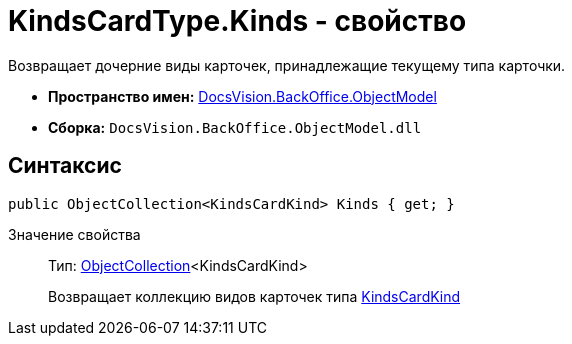 = KindsCardType.Kinds - свойство

Возвращает дочерние виды карточек, принадлежащие текущему типа карточки.

* *Пространство имен:* xref:api/DocsVision/Platform/ObjectModel/ObjectModel_NS.adoc[DocsVision.BackOffice.ObjectModel]
* *Сборка:* `DocsVision.BackOffice.ObjectModel.dll`

== Синтаксис

[source,csharp]
----
public ObjectCollection<KindsCardKind> Kinds { get; }
----

Значение свойства::
Тип: xref:api/DocsVision/Platform/ObjectModel/ObjectCollection_CL.adoc[ObjectCollection]<KindsCardKind>
+
Возвращает коллекцию видов карточек типа xref:api/DocsVision/BackOffice/ObjectModel/KindsCardKind_CL.adoc[KindsCardKind]
